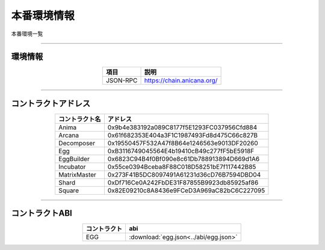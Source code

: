 ###########################
本番環境情報
###########################

本番環境一覧

-------------------------------------------------------------------

-------------------------
環境情報
-------------------------


.. csv-table::
    :header-rows: 1
    :align: center

    項目, 説明
    JSON-RPC, "https://chain.anicana.org/"



-------------------------------------------------------------------

-------------------------
コントラクトアドレス
-------------------------


.. csv-table::
    :header-rows: 1
    :align: center

    コントラクト名, アドレス
    Anima,0x9b4e383192a089C8177f5E1293FC037956Cfd884
    Arcana,0x61f682353E404a3F1C1987493Fd8d475C66c827B
    Decomposer,0x19550457F532A47f8B64e1246563e9013DF20260
    Egg,0xB3116749045564E4b19410cB49c277fF5bE5918F
    EggBuilder,0x6823C94B4f0Bf090e8c61Db788913894D669d1A6
    Incubator,0x55ce0394Bceba8F88C018D58251bE7f117442B85
    MatrixMaster,0x273F41B5DC8097491A61231d36cD76B7594DBD04
    Shard,0xDf716Ce0A242FbDE31F87855B9923db85925af86
    Square,0x82E09210c8A8436e9FCeD3A969aC82bC6C227095


-------------------------------------------------------------------

-------------------------
コントラクトABI
-------------------------


.. csv-table::
    :header-rows: 1
    :align: center

    コントラクト, abi
    EGG, :download:`egg.json<../abi/egg.json>`


